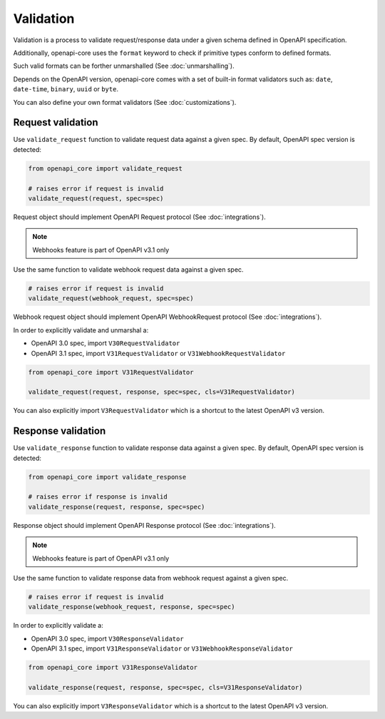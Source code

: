 Validation
==========

Validation is a process to validate request/response data under a given schema defined in OpenAPI specification.

Additionally, openapi-core uses the ``format`` keyword to check if primitive types conform to defined formats.

Such valid formats can be forther unmarshalled (See :doc:`unmarshalling`).

Depends on the OpenAPI version, openapi-core comes with a set of built-in format validators such as: ``date``, ``date-time``, ``binary``, ``uuid`` or ``byte``.

You can also define your own format validators (See :doc:`customizations`).

Request validation
------------------

Use ``validate_request`` function to validate request data against a given spec. By default, OpenAPI spec version is detected:

.. code-block:: python

   from openapi_core import validate_request

   # raises error if request is invalid
   validate_request(request, spec=spec)

Request object should implement OpenAPI Request protocol (See :doc:`integrations`).

.. note::

   Webhooks feature is part of OpenAPI v3.1 only

Use the same function to validate webhook request data against a given spec.

.. code-block:: python

   # raises error if request is invalid
   validate_request(webhook_request, spec=spec)

Webhook request object should implement OpenAPI WebhookRequest protocol (See :doc:`integrations`).

In order to explicitly validate and unmarshal a:

* OpenAPI 3.0 spec, import ``V30RequestValidator``
* OpenAPI 3.1 spec, import ``V31RequestValidator`` or ``V31WebhookRequestValidator``

.. code:: python

   from openapi_core import V31RequestValidator

   validate_request(request, response, spec=spec, cls=V31RequestValidator)

You can also explicitly import ``V3RequestValidator`` which is a shortcut to the latest OpenAPI v3 version.

Response validation
-------------------

Use ``validate_response`` function to validate response data against a given spec. By default, OpenAPI spec version is detected:

.. code-block:: python

   from openapi_core import validate_response

   # raises error if response is invalid
   validate_response(request, response, spec=spec)

Response object should implement OpenAPI Response protocol  (See :doc:`integrations`).

.. note::

   Webhooks feature is part of OpenAPI v3.1 only

Use the same function to validate response data from webhook request against a given spec.

.. code-block:: python

   # raises error if request is invalid
   validate_response(webhook_request, response, spec=spec)

In order to explicitly validate a:

* OpenAPI 3.0 spec, import ``V30ResponseValidator`` 
* OpenAPI 3.1 spec, import ``V31ResponseValidator`` or ``V31WebhookResponseValidator`` 

.. code:: python

   from openapi_core import V31ResponseValidator

   validate_response(request, response, spec=spec, cls=V31ResponseValidator)

You can also explicitly import ``V3ResponseValidator``  which is a shortcut to the latest OpenAPI v3 version.
